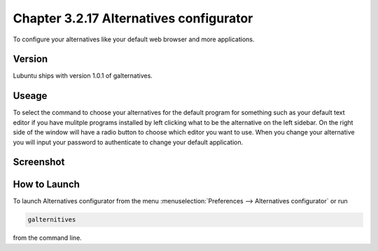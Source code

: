 Chapter 3.2.17 Alternatives configurator
========================================

To configure your alternatives like your default web browser and more applications. 

Version
-------
Lubuntu ships with version 1.0.1 of galternatives. 

Useage
------
To select the command to choose your alternatives for the default program for something such as your default text editor if you have mulitple programs installed by left clicking what to be the alternative on the left sidebar. On the right side of the window will have a radio button to choose which editor you want to use. When you change your alternative you will input your password to authenticate to change your default application.

Screenshot
----------
.. image:: alternatives.png

How to Launch
-------------
To launch Alternatives configurator from the menu :menuselection:`Preferences --> Alternatives configurator` or run

.. code::

   galternitives

from the command line. 

